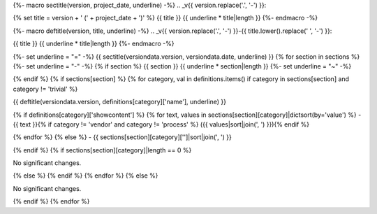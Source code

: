 {%- macro sectitle(version, project_date, underline) -%}
.. _v{{ version.replace('.', '-') }}:

{% set title = version + ' (' + project_date + ')' %}
{{ title }}
{{ underline * title|length }}
{%- endmacro -%}

{%- macro deftitle(version, title, underline) -%}
.. _v{{ version.replace('.', '-') }}-{{ title.lower().replace(' ', '-') }}:

{{ title }}
{{ underline * title|length }}
{%- endmacro -%}

{%- set underline = "=" -%}
{{ sectitle(versiondata.version, versiondata.date, underline) }}
{% for section in sections %}
{%- set underline = "-" -%}
{% if section %}
{{ section }}
{{ underline * section|length }}
{%- set underline = "~" -%}

{% endif %}
{% if sections[section] %}
{% for category, val in definitions.items() if category in sections[section] and category != 'trivial' %}

{{ deftitle(versiondata.version, definitions[category]['name'], underline) }}

{% if definitions[category]['showcontent'] %}
{% for text, values in sections[section][category]|dictsort(by='value') %}
- {{ text }}{% if category != 'vendor' and category != 'process' %} ({{ values|sort|join(', ') }}){% endif %}

{% endfor %}
{% else %}
- {{ sections[section][category]['']|sort|join(', ') }}


{% endif %}
{% if sections[section][category]|length == 0 %}

No significant changes.


{% else %}
{% endif %}
{% endfor %}
{% else %}

No significant changes.


{% endif %}
{% endfor %}
